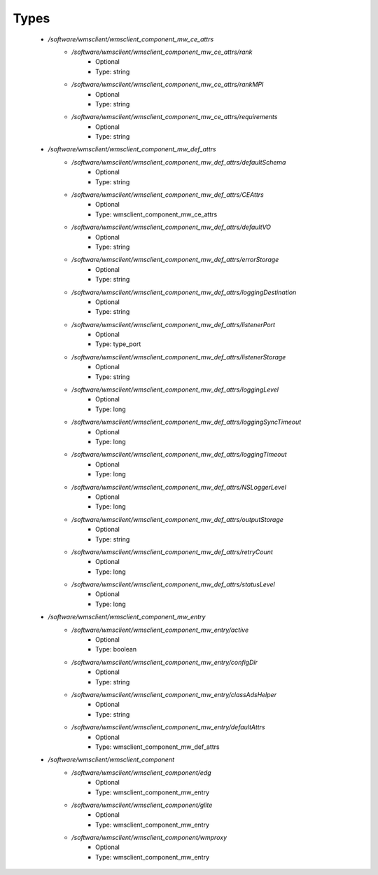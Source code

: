 
Types
-----

 - `/software/wmsclient/wmsclient_component_mw_ce_attrs`
    - `/software/wmsclient/wmsclient_component_mw_ce_attrs/rank`
        - Optional
        - Type: string
    - `/software/wmsclient/wmsclient_component_mw_ce_attrs/rankMPI`
        - Optional
        - Type: string
    - `/software/wmsclient/wmsclient_component_mw_ce_attrs/requirements`
        - Optional
        - Type: string
 - `/software/wmsclient/wmsclient_component_mw_def_attrs`
    - `/software/wmsclient/wmsclient_component_mw_def_attrs/defaultSchema`
        - Optional
        - Type: string
    - `/software/wmsclient/wmsclient_component_mw_def_attrs/CEAttrs`
        - Optional
        - Type: wmsclient_component_mw_ce_attrs
    - `/software/wmsclient/wmsclient_component_mw_def_attrs/defaultVO`
        - Optional
        - Type: string
    - `/software/wmsclient/wmsclient_component_mw_def_attrs/errorStorage`
        - Optional
        - Type: string
    - `/software/wmsclient/wmsclient_component_mw_def_attrs/loggingDestination`
        - Optional
        - Type: string
    - `/software/wmsclient/wmsclient_component_mw_def_attrs/listenerPort`
        - Optional
        - Type: type_port
    - `/software/wmsclient/wmsclient_component_mw_def_attrs/listenerStorage`
        - Optional
        - Type: string
    - `/software/wmsclient/wmsclient_component_mw_def_attrs/loggingLevel`
        - Optional
        - Type: long
    - `/software/wmsclient/wmsclient_component_mw_def_attrs/loggingSyncTimeout`
        - Optional
        - Type: long
    - `/software/wmsclient/wmsclient_component_mw_def_attrs/loggingTimeout`
        - Optional
        - Type: long
    - `/software/wmsclient/wmsclient_component_mw_def_attrs/NSLoggerLevel`
        - Optional
        - Type: long
    - `/software/wmsclient/wmsclient_component_mw_def_attrs/outputStorage`
        - Optional
        - Type: string
    - `/software/wmsclient/wmsclient_component_mw_def_attrs/retryCount`
        - Optional
        - Type: long
    - `/software/wmsclient/wmsclient_component_mw_def_attrs/statusLevel`
        - Optional
        - Type: long
 - `/software/wmsclient/wmsclient_component_mw_entry`
    - `/software/wmsclient/wmsclient_component_mw_entry/active`
        - Optional
        - Type: boolean
    - `/software/wmsclient/wmsclient_component_mw_entry/configDir`
        - Optional
        - Type: string
    - `/software/wmsclient/wmsclient_component_mw_entry/classAdsHelper`
        - Optional
        - Type: string
    - `/software/wmsclient/wmsclient_component_mw_entry/defaultAttrs`
        - Optional
        - Type: wmsclient_component_mw_def_attrs
 - `/software/wmsclient/wmsclient_component`
    - `/software/wmsclient/wmsclient_component/edg`
        - Optional
        - Type: wmsclient_component_mw_entry
    - `/software/wmsclient/wmsclient_component/glite`
        - Optional
        - Type: wmsclient_component_mw_entry
    - `/software/wmsclient/wmsclient_component/wmproxy`
        - Optional
        - Type: wmsclient_component_mw_entry
